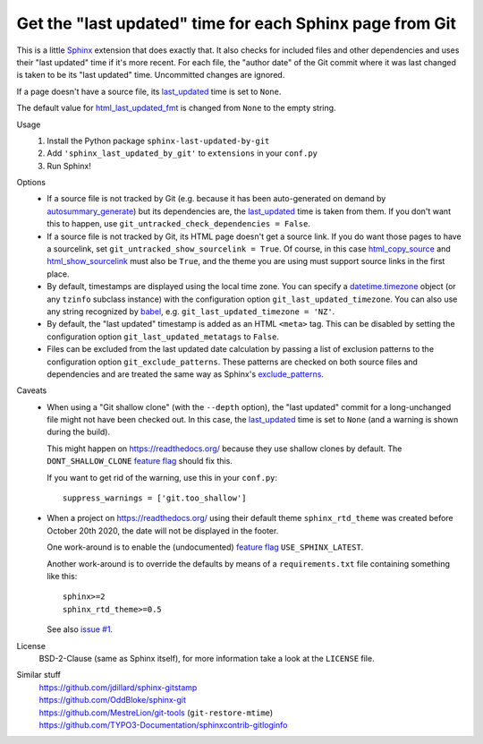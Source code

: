 Get the "last updated" time for each Sphinx page from Git
=========================================================

This is a little Sphinx_ extension that does exactly that.
It also checks for included files and other dependencies and
uses their "last updated" time if it's more recent.
For each file, the "author date" of the Git commit where it was last changed
is taken to be its "last updated" time.  Uncommitted changes are ignored.

If a page doesn't have a source file, its last_updated_ time is set to ``None``.

The default value for html_last_updated_fmt_ is changed
from ``None`` to the empty string.

Usage
    #. Install the Python package ``sphinx-last-updated-by-git``
    #. Add ``'sphinx_last_updated_by_git'`` to ``extensions`` in your ``conf.py``
    #. Run Sphinx!

Options
    * If a source file is not tracked by Git (e.g. because it has been
      auto-generated on demand by autosummary_generate_) but its dependencies
      are, the last_updated_ time is taken from them.  If you don't want this
      to happen, use ``git_untracked_check_dependencies = False``.

    * If a source file is not tracked by Git, its HTML page doesn't get a
      source link.  If you do want those pages to have a sourcelink, set
      ``git_untracked_show_sourcelink = True``.  Of course, in this case
      html_copy_source_ and html_show_sourcelink_ must also be ``True``, and
      the theme you are using must support source links in the first place.

    * By default, timestamps are displayed using the local time zone.
      You can specify a datetime.timezone_ object (or any ``tzinfo`` subclass
      instance) with the configuration option ``git_last_updated_timezone``.
      You can also use any string recognized by babel_,
      e.g.  ``git_last_updated_timezone = 'NZ'``.

    * By default, the "last updated" timestamp is added as an HTML ``<meta>``
      tag.  This can be disabled by setting the configuration option
      ``git_last_updated_metatags`` to ``False``.

    * Files can be excluded from the last updated date calculation by passing
      a list of exclusion patterns to the configuration option
      ``git_exclude_patterns``.
      These patterns are checked on both source files and dependencies
      and are treated the same way as Sphinx's exclude_patterns_.

Caveats
    * When using a "Git shallow clone" (with the ``--depth`` option),
      the "last updated" commit for a long-unchanged file
      might not have been checked out.
      In this case, the last_updated_ time is set to ``None``
      (and a warning is shown during the build).

      This might happen on https://readthedocs.org/
      because they use shallow clones by default.
      The ``DONT_SHALLOW_CLONE`` `feature flag`_ should fix this.

      If you want to get rid of the warning, use this in your ``conf.py``::

          suppress_warnings = ['git.too_shallow']

    * When a project on https://readthedocs.org/ using their default theme
      ``sphinx_rtd_theme`` was created before October 20th 2020,
      the date will not be displayed in the footer.

      One work-around is to enable the (undocumented) `feature flag`_
      ``USE_SPHINX_LATEST``.

      Another work-around is to override the defaults
      by means of a ``requirements.txt`` file containing something like this::

          sphinx>=2
          sphinx_rtd_theme>=0.5

      See also `issue #1`_.

License
    BSD-2-Clause (same as Sphinx itself),
    for more information take a look at the ``LICENSE`` file.

Similar stuff
    | https://github.com/jdillard/sphinx-gitstamp
    | https://github.com/OddBloke/sphinx-git
    | https://github.com/MestreLion/git-tools (``git-restore-mtime``)
    | https://github.com/TYPO3-Documentation/sphinxcontrib-gitloginfo

.. _Sphinx: https://www.sphinx-doc.org/
.. _last_updated: https://www.sphinx-doc.org/en/master/
    templating.html#last_updated
.. _exclude_patterns: https://www.sphinx-doc.org/en/master/usage/
    configuration.html#confval-exclude_patterns
.. _autosummary_generate: https://www.sphinx-doc.org/en/master/
    usage/extensions/autosummary.html#confval-autosummary_generate
.. _html_copy_source: https://www.sphinx-doc.org/en/master/
    usage/configuration.html#confval-html_copy_source
.. _html_show_sourcelink: https://www.sphinx-doc.org/en/master/
    usage/configuration.html#confval-html_show_sourcelink
.. _html_last_updated_fmt: https://www.sphinx-doc.org/en/master/
    usage/configuration.html#confval-html_last_updated_fmt
.. _datetime.timezone: https://docs.python.org/3/library/
    datetime.html#timezone-objects
.. _babel: https://babel.pocoo.org/
.. _feature flag: https://docs.readthedocs.io/en/latest/
    guides/feature-flags.html
.. _issue #1: https://github.com/mgeier/sphinx-last-updated-by-git/issues/1
